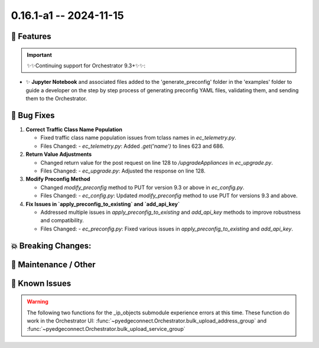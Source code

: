 0.16.1-a1 -- 2024-11-15
-----------------------

🚀 Features
~~~~~~~~~~~~~

.. important::
  ✨✨Continuing support for Orchestrator 9.3+✨✨:



- ✨ **Jupyter Notebook** and associated files added to the 'generate_preconfig' folder in the 'examples' folder
  to guide a developer on the step by step process of generating preconfig YAML files,
  validating them, and sending them to the Orchestrator.


🐛 Bug Fixes
~~~~~~~~~~~~~~

1. **Correct Traffic Class Name Population**

   - Fixed traffic class name population issues from tclass names in `ec_telemetry.py`.
   - Files Changed:
     - `ec_telemetry.py`: Added `.get('name')` to lines 623 and 686.

2. **Return Value Adjustments**

   - Changed return value for the post request on line 128 to `/upgradeAppliances` in `ec_upgrade.py`.
   - Files Changed:
     - `ec_upgrade.py`: Adjusted the response on line 128.

3. **Modify Preconfig Method**

   - Changed `modify_preconfig` method to PUT for version 9.3 or above in `ec_config.py`.
   - Files Changed:
     - `ec_config.py`: Updated `modify_preconfig` method to use PUT for versions 9.3 and above.

4. **Fix Issues in `apply_preconfig_to_existing` and `add_api_key`**

   - Addressed multiple issues in `apply_preconfig_to_existing` and `add_api_key` methods to improve robustness and compatibility.
   - Files Changed:
     - `ec_preconfig.py`: Fixed various issues in `apply_preconfig_to_existing` and `add_api_key`.


💥 Breaking Changes:
~~~~~~~~~~~~~~~~~~~~~~~



🧰 Maintenance / Other
~~~~~~~~~~~~~~~~~~~~~~~



🐛 Known Issues
~~~~~~~~~~~~~~~

.. warning::

  The following two functions for the _ip_objects submodule experience
  errors at this time. These function do work in the Orchestrator UI:
  :func:`~pyedgeconnect.Orchestrator.bulk_upload_address_group` and
  :func:`~pyedgeconnect.Orchestrator.bulk_upload_service_group`
